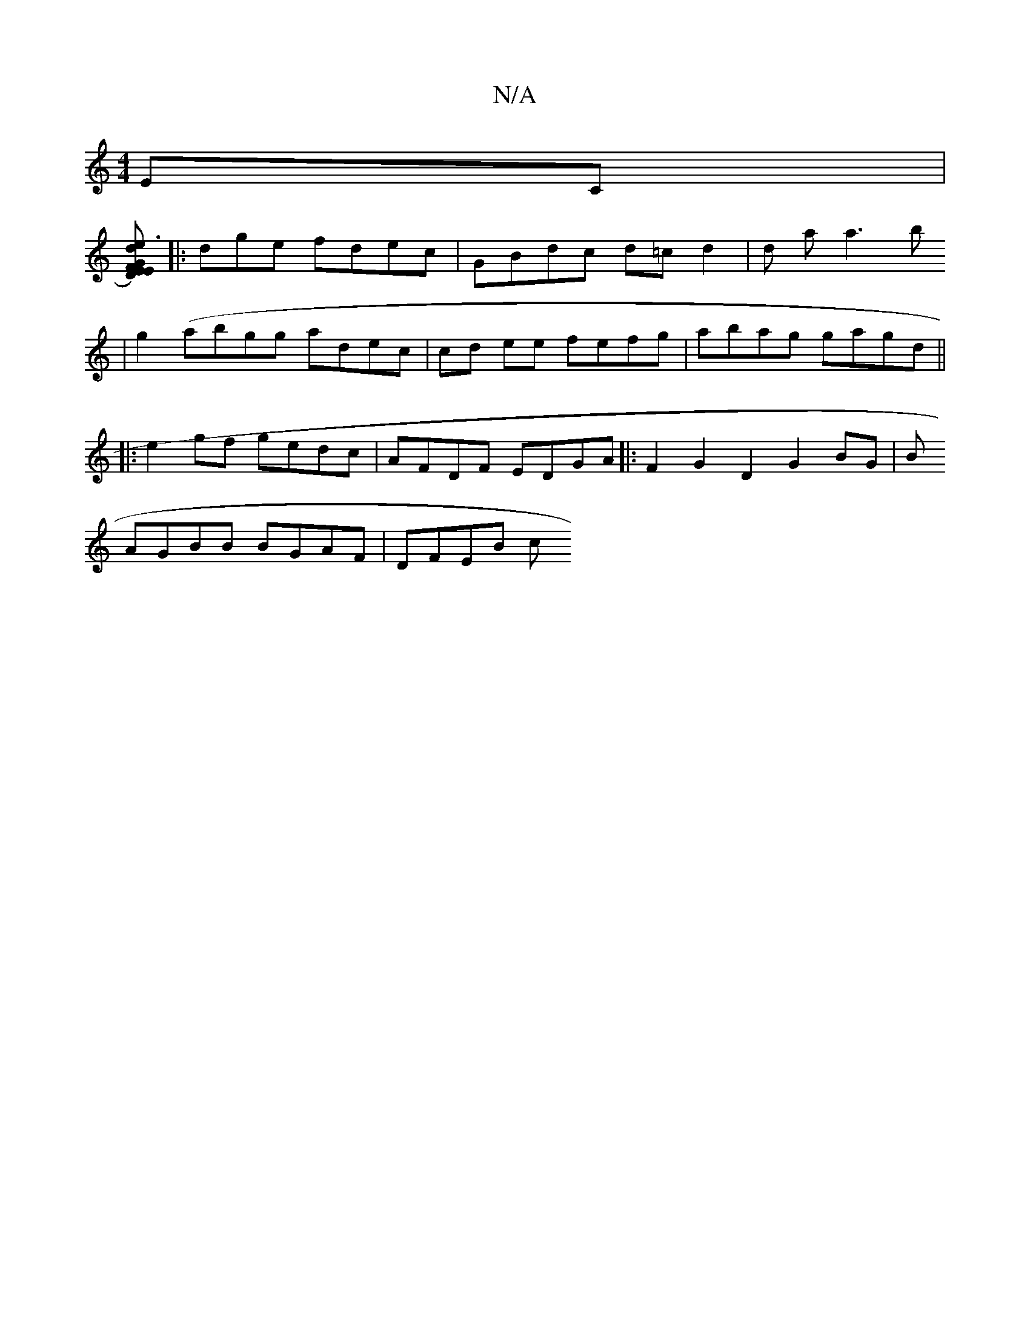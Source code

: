 X:1
T:N/A
M:4/4
R:N/A
K:Cmajor
EC |
[D)GE E2F| e3 dBd | d2d2 d>ce c=d|dBG DFGA | d2 cA ABAF|GFEG DAFA||
|:dge fdec|GBdc d=cd2 | d a a3b
| g2(abgg adec|cd ee fefg|abag gagd||
|:e2gf gedc | AFDF EDGA |: F2G2D2G2 BG|B
AGBB BGAF|DFEB c